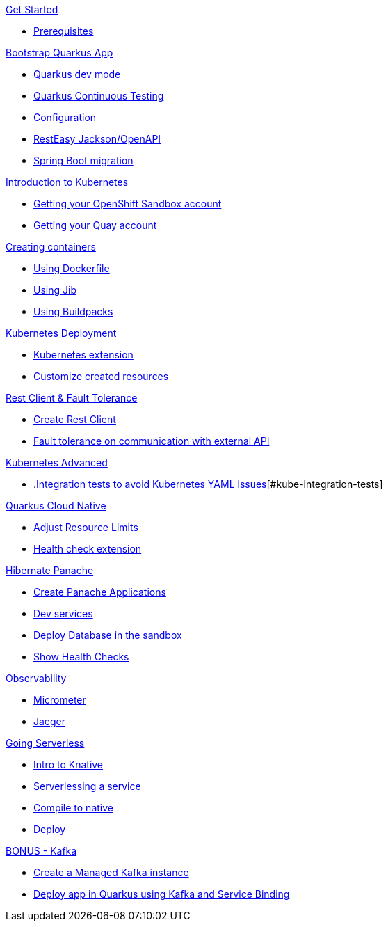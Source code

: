 [.tile]
.xref:01-setup.adoc[Get Started]
* xref:01-setup.adoc#prerequisite[Prerequisites]

[.tile]
.xref:02-bootstrap.adoc[Bootstrap Quarkus App]
* xref:02-bootstrap.adoc#devmode[Quarkus dev mode]
* xref:02-bootstrap.adoc#continuous-testing[Quarkus Continuous Testing]
* xref:02-bootstrap.adoc#configuration[Configuration]
* xref:02-bootstrap.adoc#resteasy-openapi[RestEasy Jackson/OpenAPI]
* xref:02-bootstrap.adoc#springboot-compat[Spring Boot migration]

[.tile]
.xref:03-kube-intro.adoc[Introduction to Kubernetes]
* xref:03-kube-intro.adoc#sandbox[Getting your OpenShift Sandbox account]
* xref:03-kube-intro.adoc#quay[Getting your Quay account]

[.tile]
.xref:04-containers.adoc[Creating containers]
* xref:04-containers.adoc#dockerfile[Using Dockerfile]
* xref:04-containers.adoc#jib[Using Jib]
* xref:04-containers.adoc#buildpacks[Using Buildpacks]

[.tile]
.xref:05-kube-deployment.adoc[Kubernetes Deployment]
* xref:05-kube-deployment.adoc#kube-extension[Kubernetes extension]
* xref:05-kube-deployment.adoc#customize-resources[Customize created resources]

[.tile]
.xref:06-rest-client-fault.adoc[Rest Client & Fault Tolerance]
* xref:06-rest-client-fault.adoc#rest-client[Create Rest Client]
* xref:06-rest-client-fault.adoc#fault-tolerance[Fault tolerance on communication with external API]

[.tile]
.xref:07-kube-advanced.adoc[Kubernetes Advanced]
* .xref:07-kube-advanced.adoc[Integration tests to avoid Kubernetes YAML issues][#kube-integration-tests]

[.tile]
.xref:08-quarkus-cloud-native.adoc[Quarkus Cloud Native]
* xref:08-quarkus-cloud-native.adoc#limits[Adjust Resource Limits]
* xref:08-quarkus-cloud-native.adoc#health[Health check extension]


[.tile]
.xref:09-panache.adoc[Hibernate Panache]
* xref:09-panache.adoc#panache-apps[Create Panache Applications]
* xref:09-panache.adoc#dev-services[Dev services]
* xref:09-panache.adoc#deploy-db[Deploy Database in the sandbox]
* xref:09-panache.adoc#show-healths[Show Health Checks]

[.tile]
.xref:10-metrics.adoc[Observability]
* xref:10-metrics.adoc#micrometer[Micrometer]
* xref:10-metrics.adoc#jaeger[Jaeger]

[.tile]
.xref:11-serverless.adoc[Going Serverless]
* xref:11-serverless.adoc#knative-intro[Intro to Knative]
* xref:11-serverless.adoc#servelessing-service[Serverlessing a service]
* xref:11-serverless.adoc#native-compile[Compile to native]
* xref:11-serverless.adoc#deploy-native[Deploy]

[.tile]
.xref:12-bonus-track.adoc[BONUS - Kafka]
* xref:12-bonus-track.adoc#managed-kafka[Create a Managed Kafka instance]
* xref:12-bonus-track.adoc#deploy-quarkus-sb[Deploy app in Quarkus using Kafka and Service Binding]
